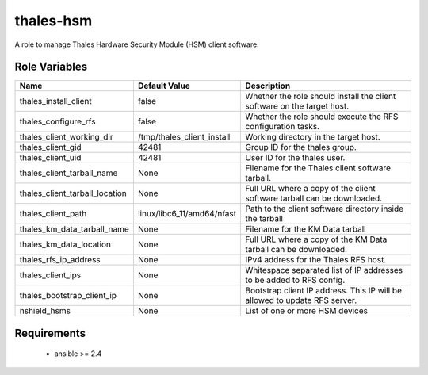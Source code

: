 thales-hsm
==========

A role to manage Thales Hardware Security Module (HSM) client software.

Role Variables
--------------

.. list-table::
   :widths: auto
   :header-rows: 1

   * - Name
     - Default Value
     - Description
   * - thales_install_client
     - false
     - Whether the role should install the client software on the target host.
   * - thales_configure_rfs
     - false
     - Whether the role should execute the RFS configuration tasks.
   * - thales_client_working_dir
     - /tmp/thales_client_install
     - Working directory in the target host.
   * - thales_client_gid
     - 42481
     - Group ID for the thales group.
   * - thales_client_uid
     - 42481
     - User ID for the thales user.
   * - thales_client_tarball_name
     - None
     - Filename for the Thales client software tarball.
   * - thales_client_tarball_location
     - None
     - Full URL where a copy of the client software tarball can be downloaded.
   * - thales_client_path
     - linux/libc6_11/amd64/nfast
     - Path to the client software directory inside the tarball
   * - thales_km_data_tarball_name
     - None
     - Filename for the KM Data tarball
   * - thales_km_data_location
     - None
     - Full URL where a copy of the KM Data tarball can be downloaded.
   * - thales_rfs_ip_address
     - None
     - IPv4 address for the Thales RFS host.
   * - thales_client_ips
     - None
     - Whitespace separated list of IP addresses to be added to RFS config.
   * - thales_bootstrap_client_ip
     - None
     - Bootstrap client IP address.  This IP will be allowed to update RFS
       server.
   * - nshield_hsms
     - None
     - List of one or more HSM devices


Requirements
------------

 - ansible >= 2.4
